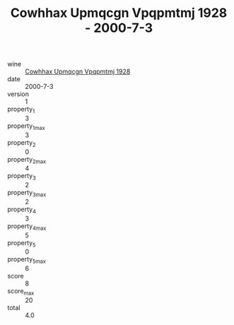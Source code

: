 :PROPERTIES:
:ID:                     08db91fb-65a7-4a6e-8808-65ce07934367
:END:
#+TITLE: Cowhhax Upmqcgn Vpqpmtmj 1928 - 2000-7-3

- wine :: [[id:d25842ee-d824-4ad5-ab5e-132000c264e9][Cowhhax Upmqcgn Vpqpmtmj 1928]]
- date :: 2000-7-3
- version :: 1
- property_1 :: 3
- property_1_max :: 3
- property_2 :: 0
- property_2_max :: 4
- property_3 :: 2
- property_3_max :: 2
- property_4 :: 3
- property_4_max :: 5
- property_5 :: 0
- property_5_max :: 6
- score :: 8
- score_max :: 20
- total :: 4.0



